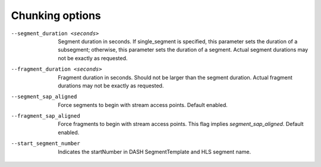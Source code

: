 Chunking options
^^^^^^^^^^^^^^^^

--segment_duration <seconds>

    Segment duration in seconds. If single_segment is specified, this parameter
    sets the duration of a subsegment; otherwise, this parameter sets the
    duration of a segment. Actual segment durations may not be exactly as
    requested.

--fragment_duration <seconds>

    Fragment duration in seconds. Should not be larger than the segment
    duration. Actual fragment durations may not be exactly as requested.

--segment_sap_aligned

    Force segments to begin with stream access points. Default enabled.

--fragment_sap_aligned

   Force fragments to begin with stream access points. This flag implies
   *segment_sap_aligned*. Default enabled.

--start_segment_number

   Indicates the startNumber in DASH SegmentTemplate and HLS segment name.
